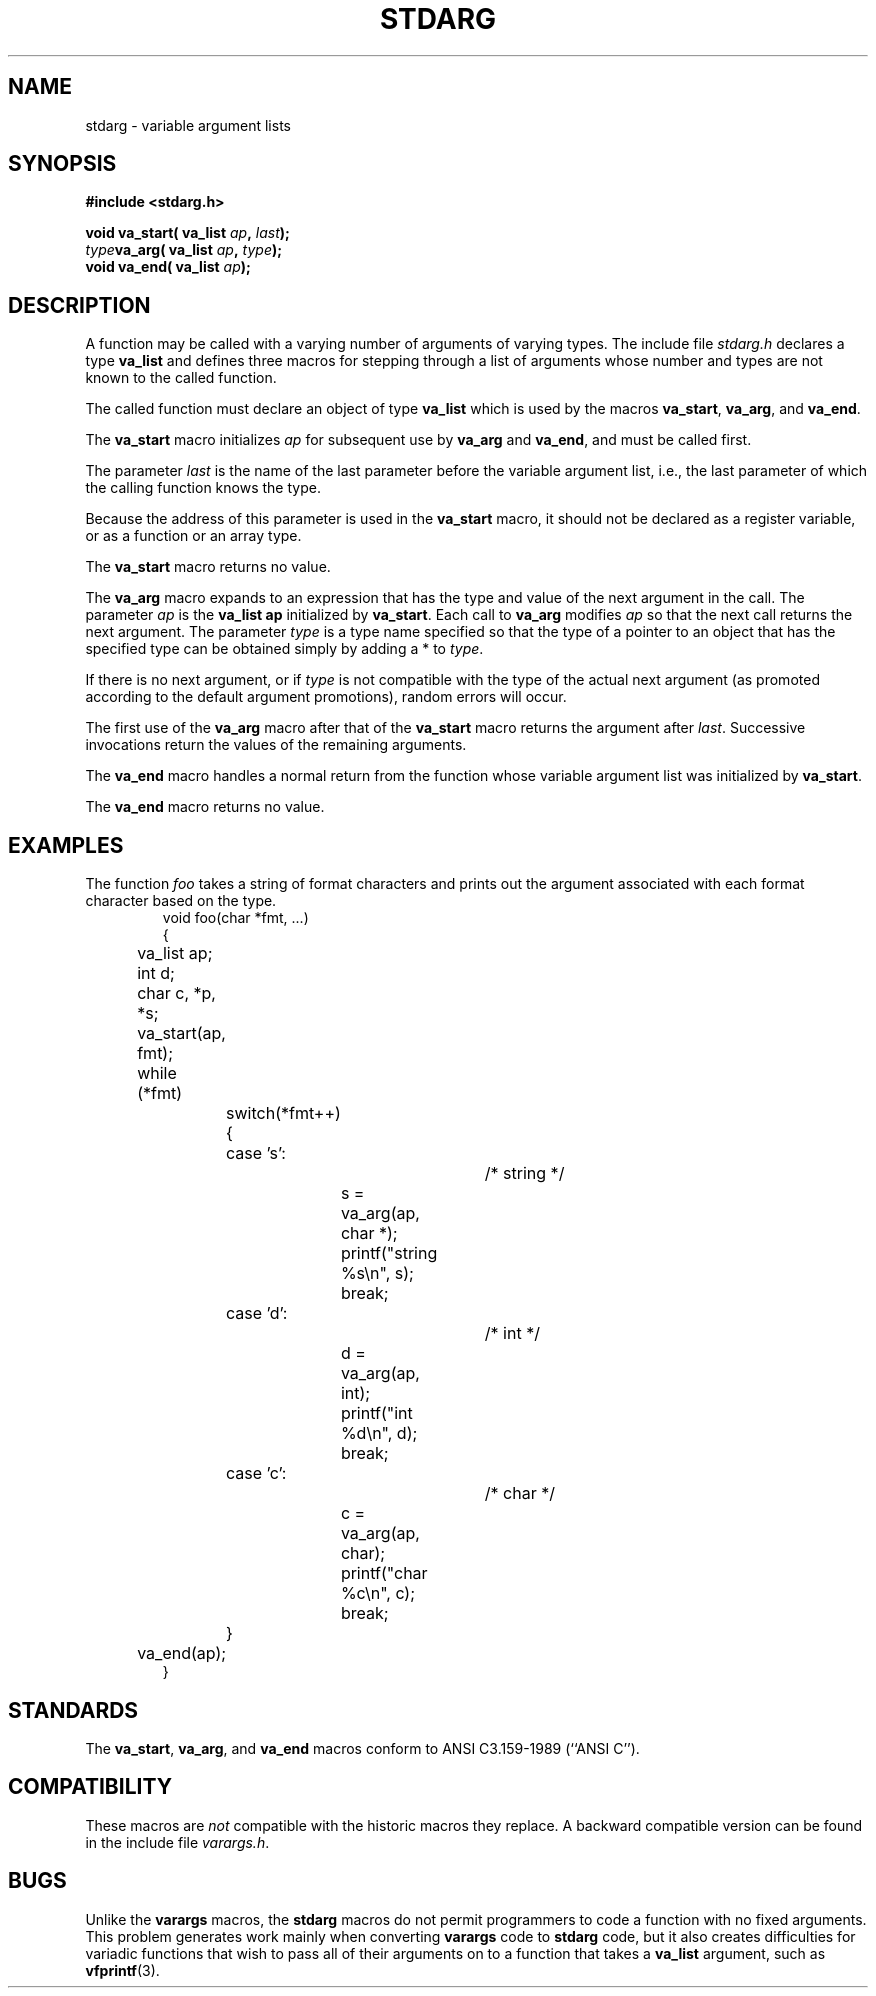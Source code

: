 .\" Copyright (c) 1990, 1991 The Regents of the University of California.
.\" All rights reserved.
.\"
.\" This code is derived from software contributed to Berkeley by
.\" the American National Standards Committee X3, on Information
.\" Processing Systems.
.\"
.\" Redistribution and use in source and binary forms, with or without
.\" modification, are permitted provided that the following conditions
.\" are met:
.\" 1. Redistributions of source code must retain the above copyright
.\"    notice, this list of conditions and the following disclaimer.
.\" 2. Redistributions in binary form must reproduce the above copyright
.\"    notice, this list of conditions and the following disclaimer in the
.\"    documentation and/or other materials provided with the distribution.
.\" 3. All advertising materials mentioning features or use of this software
.\"    must display the following acknowledgement:
.\"	This product includes software developed by the University of
.\"	California, Berkeley and its contributors.
.\" 4. Neither the name of the University nor the names of its contributors
.\"    may be used to endorse or promote products derived from this software
.\"    without specific prior written permission.
.\"
.\" THIS SOFTWARE IS PROVIDED BY THE REGENTS AND CONTRIBUTORS ``AS IS'' AND
.\" ANY EXPRESS OR IMPLIED WARRANTIES, INCLUDING, BUT NOT LIMITED TO, THE
.\" IMPLIED WARRANTIES OF MERCHANTABILITY AND FITNESS FOR A PARTICULAR PURPOSE
.\" ARE DISCLAIMED.  IN NO EVENT SHALL THE REGENTS OR CONTRIBUTORS BE LIABLE
.\" FOR ANY DIRECT, INDIRECT, INCIDENTAL, SPECIAL, EXEMPLARY, OR CONSEQUENTIAL
.\" DAMAGES (INCLUDING, BUT NOT LIMITED TO, PROCUREMENT OF SUBSTITUTE GOODS
.\" OR SERVICES; LOSS OF USE, DATA, OR PROFITS; OR BUSINESS INTERRUPTION)
.\" HOWEVER CAUSED AND ON ANY THEORY OF LIABILITY, WHETHER IN CONTRACT, STRICT
.\" LIABILITY, OR TORT (INCLUDING NEGLIGENCE OR OTHERWISE) ARISING IN ANY WAY
.\" OUT OF THE USE OF THIS SOFTWARE, EVEN IF ADVISED OF THE POSSIBILITY OF
.\" SUCH DAMAGE.
.\"
.\"	@(#)stdarg.3	6.8 (Berkeley) 6/29/91
.\"
.\" Converted for Linux, Mon Nov 29 15:11:11 1993, faith@cs.unc.edu
.\"
.TH STDARG 3  "29 November 1993" "BSD MANPAGE" "Linux Programmer's Manual"
.SH NAME
stdarg \- variable argument lists
.SH SYNOPSIS
.B #include <stdarg.h>
.sp
.BI "void va_start( va_list " ap ", " last );
.br
.BI "" type "va_arg( va_list " ap ", " type );
.br
.BI "void va_end( va_list " ap );
.SH DESCRIPTION
A function may be called with a varying number of arguments of varying
types.  The include file
.I stdarg.h
declares a type
.B va_list
and defines three macros for stepping through a list of arguments whose
number and types are not known to the called function.
.PP
The called function must declare an object of type
.B va_list
which is used by the macros
.BR va_start ,
.BR va_arg ,
and
.BR va_end .
.PP
The
.B va_start
macro initializes
.I ap
for subsequent use by
.B va_arg
and
.BR va_end ,
and must be called first.
.PP
The parameter
.I last
is the name of the last parameter before the variable argument list, i.e.,
the last parameter of which the calling function knows the type.
.PP
Because the address of this parameter is used in the
.B va_start
macro, it should not be declared as a register variable, or as a function
or an array type.
.PP
The
.B va_start
macro returns no value.
.PP
The
.B va_arg
macro expands to an expression that has the type and value of the next
argument in the call.  The parameter
.I ap
is the 
.BI va_list " " ap
initialized by
.BR va_start .
Each call to
.B va_arg
modifies
.I ap
so that the next call returns the next argument.  The parameter
.I type
is a type name specified so that the type of a pointer to an object that
has the specified type can be obtained simply by adding a * to
.IR type .
.PP
If there is no next argument, or if
.I type
is not compatible with the type of the actual next argument (as promoted
according to the default argument promotions), random errors will occur.
.PP
The first use of the
.B va_arg
macro after that of the 
.B va_start
macro returns the argument after 
.IR last .
Successive invocations return the values of the remaining arguments.
.PP
The
.B va_end
macro handles a normal return from the function whose variable argument
list was initialized by
.BR va_start .
.PP
The
.B va_end
macro returns no value.
.SH EXAMPLES
The function
.I foo
takes a string of format characters and prints out the argument associated
with each format character based on the type.
.RS
.nf
void foo(char *fmt, ...)
{
	va_list ap;
	int d;
	char c, *p, *s;

	va_start(ap, fmt);
	while (*fmt)
		switch(*fmt++) {
		case 's':			/* string */
			s = va_arg(ap, char *);
			printf("string %s\en", s);
			break;
		case 'd':			/* int */
			d = va_arg(ap, int);
			printf("int %d\en", d);
			break;
		case 'c':			/* char */
			c = va_arg(ap, char);
			printf("char %c\en", c);
			break;
		}
	va_end(ap);
}
.fi
.RE
.SH STANDARDS
The
.BR va_start ,
.BR va_arg ,
and
.B va_end
macros conform to ANSI C3.159-1989 (``ANSI C'').
.SH COMPATIBILITY
These macros are
.I not
compatible with the historic macros they replace.  A backward compatible
version can be found in the include file
.IR varargs.h .
.SH BUGS
Unlike the
.B varargs
macros, the
.B stdarg
macros do not permit programmers to code a function with no fixed
arguments.  This problem generates work mainly when converting
.B varargs
code to
.B stdarg
code, but it also creates difficulties for variadic functions that wish to
pass all of their arguments on to a function that takes a
.B va_list
argument, such as
.BR vfprintf (3).
